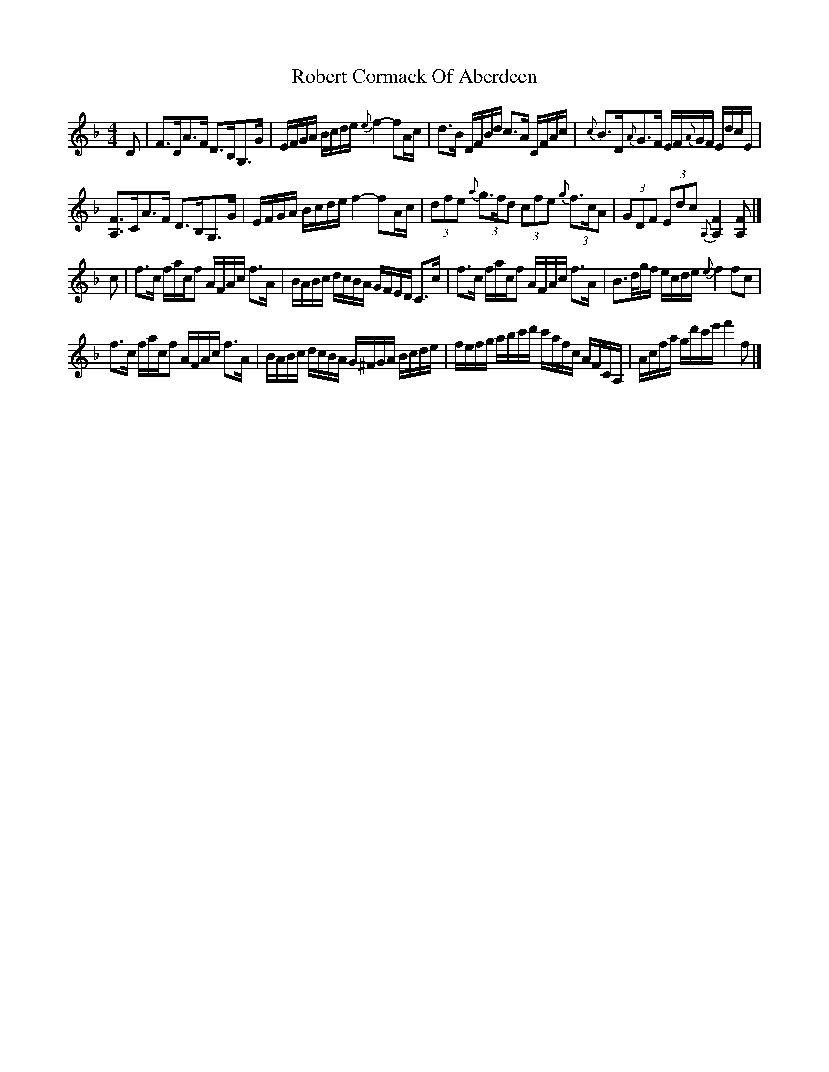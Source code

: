 X: 1
T: Robert Cormack Of Aberdeen
Z: Jim Nikora
S: https://thesession.org/tunes/14982#setting27687
R: strathspey
M: 4/4
L: 1/8
K: Fmaj
C|F>CA>F D>B,G,>G|E/F/G/A/ B/c/d/e/ {e}f2-fA/c/|\
d>B D/F/B/d/ c>A C/F/A/c/|{c}B>D{A}G>F E/F/{A}G/F/ E/d/c/E/|
[A,F]>CA>F D>B,G,>G|E/F/G/A/ B/c/d/e/ f2-fA/c/|\
(3dfe {a}(3g>fd (3cfe {g}(3f>cA|(3GDF (3Edc {A,}[A,2F2] [A,F]|]
c|f>c f/a/c/f A/F/A/c/ f>A|B/A/B/c/ d/c/B/A/ G/F/E/D/ C>c|\
f>c f/a/c/f A/F/A/c/ f>A|B>d/g/f/ e/c/d/e/ {e}f2 fc|
f>c f/a/c/f A/F/A/c/ f>A|B/A/B/c/ d/c/B/A/ G/^F/G/A/ B/c/d/e/|\
f/e/f/g/ a/b/c'/d'/ c'/a/f/c/ A/F/C/A,/|A/c/f/a/ g/d'/c'/e'/ f'2f|]
